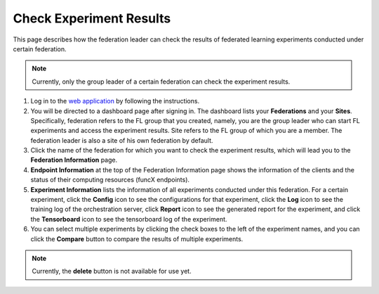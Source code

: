 Check Experiment Results
========================

This page describes how the federation leader can check the results of federated learning experiments conducted under certain federation.

.. note::
	
	Currently, only the group leader of a certain federation can check the experiment results.

1. Log in to the `web application <https://appflx.link>`_ by following the instructions. 

2. You will be directed to a dashboard page after signing in. The dashboard lists your **Federations** and your **Sites**. Specifically, federation refers to the FL group that you created, namely, you are the group leader who can start FL experiments and access the experiment results. Site refers to the FL group of which you are a member. The federation leader is also a site of his own federation by default.

3. Click the name of the federation for which you want to check the experiment results, which will lead you to the **Federation Information** page. 

4. **Endpoint Information** at the top of the Federation Information page shows the information of the clients and the status of their computing resources (funcX endpoints).

5. **Experiment Information** lists the information of all experiments conducted under this federation. For a certain experiment, click the **Config** icon to see the configurations for that experiment, click the **Log** icon to see the training log of the orchestration server, click **Report** icon to see the generated report for the experiment, and click the **Tensorboard** icon to see the tensorboard log of the experiment.

6. You can select multiple experiments by clicking the check boxes to the left of the experiment names, and you can click the **Compare** button to compare the results of multiple experiments.

.. note::
	
	Currently, the **delete** button is not available for use yet.